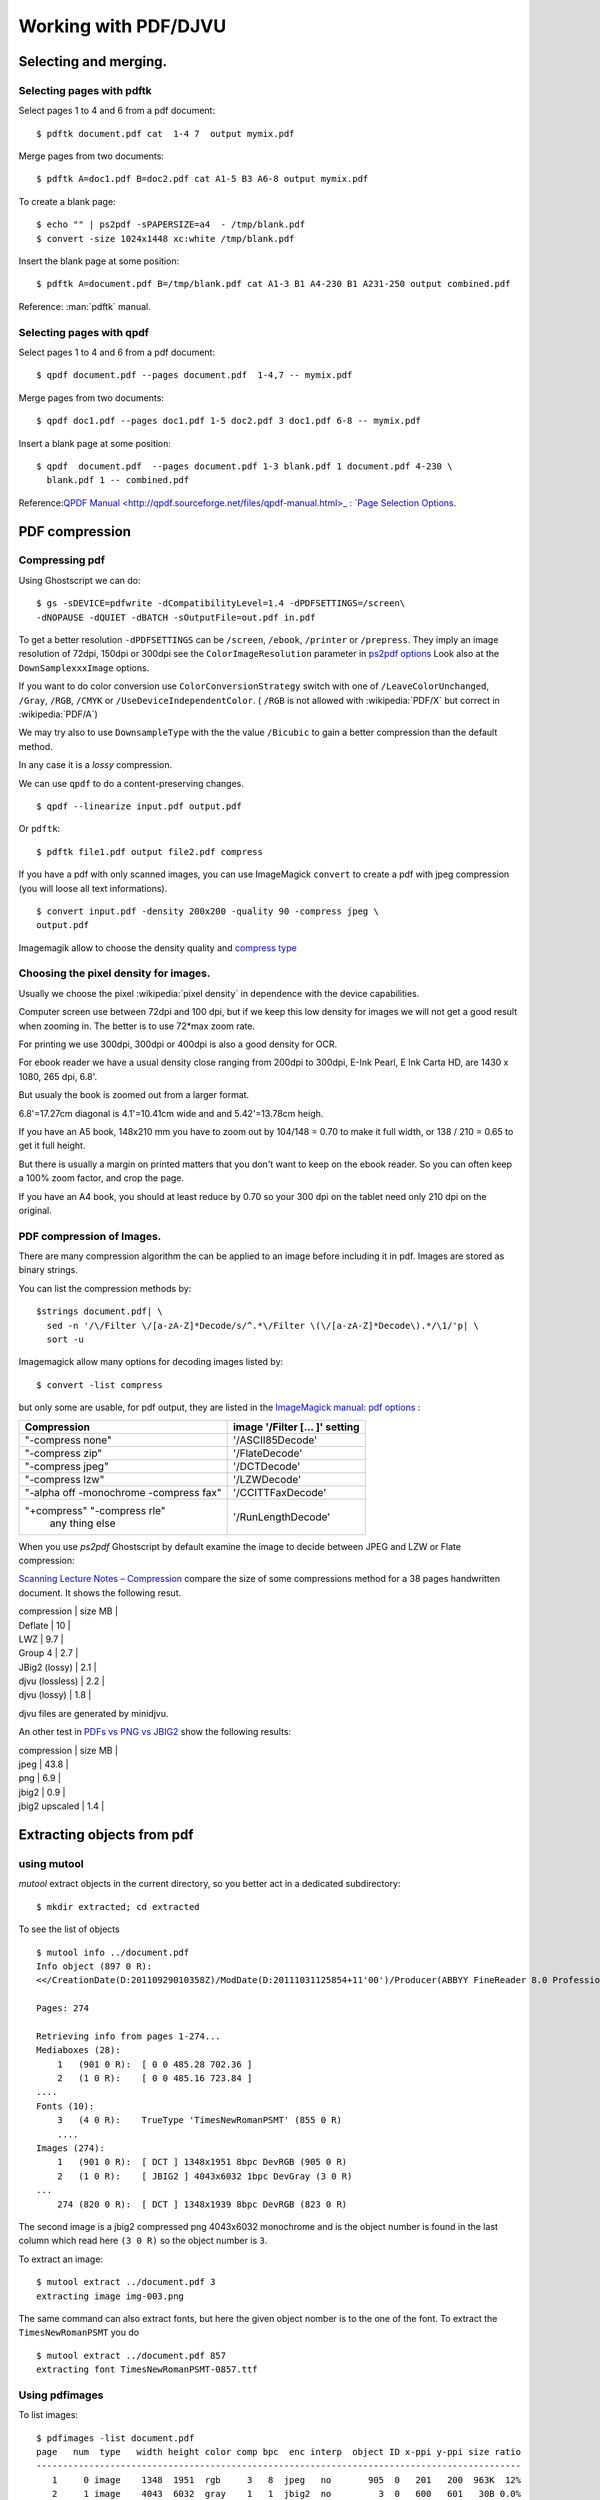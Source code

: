 Working with PDF/DJVU
=====================

Selecting and merging.
----------------------

Selecting pages with pdftk
~~~~~~~~~~~~~~~~~~~~~~~~~~

Select pages 1 to 4 and 6 from a pdf document:
::

    $ pdftk document.pdf cat  1-4 7  output mymix.pdf

Merge pages from two documents:
::

    $ pdftk A=doc1.pdf B=doc2.pdf cat A1-5 B3 A6-8 output mymix.pdf

To create a blank page:
::

    $ echo "" | ps2pdf -sPAPERSIZE=a4  - /tmp/blank.pdf
    $ convert -size 1024x1448 xc:white /tmp/blank.pdf


Insert the blank page at some position:
::

    $ pdftk A=document.pdf B=/tmp/blank.pdf cat A1-3 B1 A4-230 B1 A231-250 output combined.pdf

Reference: :man:`pdftk` manual.

Selecting pages with qpdf
~~~~~~~~~~~~~~~~~~~~~~~~~
Select pages 1 to 4 and 6 from a pdf document:
::

    $ qpdf document.pdf --pages document.pdf  1-4,7 -- mymix.pdf

Merge pages from two documents:
::

    $ qpdf doc1.pdf --pages doc1.pdf 1-5 doc2.pdf 3 doc1.pdf 6-8 -- mymix.pdf

Insert a blank page at some position:
::

    $ qpdf  document.pdf  --pages document.pdf 1-3 blank.pdf 1 document.pdf 4-230 \
      blank.pdf 1 -- combined.pdf

Reference:`QPDF Manual
<http://qpdf.sourceforge.net/files/qpdf-manual.html>_ :
`Page Selection Options
<http://qpdf.sourceforge.net/files/qpdf-manual.html#ref.page-selection>`_.

PDF compression
---------------


Compressing pdf
~~~~~~~~~~~~~~~

Using Ghostscript we can do:

::

    $ gs -sDEVICE=pdfwrite -dCompatibilityLevel=1.4 -dPDFSETTINGS=/screen\
    -dNOPAUSE -dQUIET -dBATCH -sOutputFile=out.pdf in.pdf

To get a better resolution ``-dPDFSETTINGS`` can be ``/screen``,
``/ebook``, ``/printer`` or ``/prepress``. They imply an image
resolution of 72dpi, 150dpi or 300dpi see the ``ColorImageResolution``
parameter in `ps2pdf
options <http://ghostscript.com/doc/current/Ps2pdf.htm#Options>`__ Look
also at the ``DownSamplexxxImage`` options.

If you want to do color conversion use ``ColorConversionStrategy``
switch with one of ``/LeaveColorUnchanged``, ``/Gray``, ``/RGB``,
``/CMYK`` or ``/UseDeviceIndependentColor``. ( ``/RGB`` is not allowed
with :wikipedia:`PDF/X` but correct in :wikipedia:`PDF/A`)

We may try also to use ``DownsampleType`` with the the value
``/Bicubic`` to gain a better compression than the default method.

In any case it is a *lossy* compression.

We can use ``qpdf`` to do a content-preserving changes.

::

    $ qpdf --linearize input.pdf output.pdf

Or ``pdftk``:

::

    $ pdftk file1.pdf output file2.pdf compress

If you have a pdf with only scanned images, you can use ImageMagick
``convert`` to create a pdf with jpeg compression (you will loose all
text informations).

::

    $ convert input.pdf -density 200x200 -quality 90 -compress jpeg \
    output.pdf

Imagemagik allow to choose the density quality and `compress
type <http://www.imagemagick.org/script/command-line-options.php#compress>`__

Choosing the pixel density for images.
~~~~~~~~~~~~~~~~~~~~~~~~~~~~~~~~~~~~~~

Usually we choose the pixel :wikipedia:`pixel density` in dependence with the
device capabilities.

Computer screen use between 72dpi and 100 dpi, but if we keep this low
density for images we will not get a good result when zooming in. The
better is to use 72\*max zoom rate.

For printing we use 300dpi, 300dpi or 400dpi is also a good density for
OCR.

For ebook reader we have a usual density close ranging from 200dpi to
300dpi, E-Ink Pearl, E Ink Carta HD, are 1430 x 1080, 265 dpi, 6.8'.

But usualy the book is zoomed out from a larger format.

6.8'=17.27cm diagonal is 4.1'=10.41cm wide and and 5.42'=13.78cm heigh.

If you have an A5 book, 148x210 mm you have to zoom out by 104/148 =
0.70 to make it full width, or 138 / 210 = 0.65 to get it full height.

But there is usually a margin on printed matters that you don't want to
keep on the ebook reader. So you can often keep a 100% zoom factor, and
crop the page.

If you have an A4 book, you should at least reduce by 0.70 so your 300
dpi on the tablet need only 210 dpi on the original.


PDF compression of Images.
~~~~~~~~~~~~~~~~~~~~~~~~~~
There are many compression algorithm the can be applied to an image
before including it in pdf. Images are stored as binary strings.

You can list the compression methods by:
::

    $strings document.pdf| \
      sed -n '/\/Filter \/[a-zA-Z]*Decode/s/^.*\/Filter \(\/[a-zA-Z]*Decode\).*/\1/'p| \
      sort -u

Imagemagick allow many options for decoding images listed by:
::

    $ convert -list compress

but only some are usable, for pdf output, they are listed in the
`ImageMagick manual: pdf options
<http://www.imagemagick.org/Usage/formats/#pdf_options>`_
:

+------------------------------+------------------------------+
|Compression                   |image '/Filter [... ]' setting|
|                              |                              |
+==============================+==============================+
|"-compress none"              |'/ASCII85Decode'              |
+------------------------------+------------------------------+
|"-compress zip"               |'/FlateDecode'                |
+------------------------------+------------------------------+
|"-compress jpeg"              |'/DCTDecode'                  |
+------------------------------+------------------------------+
|"-compress lzw"               |'/LZWDecode'                  |
+------------------------------+------------------------------+
|"-alpha off -monochrome       |'/CCITTFaxDecode'             |
|-compress fax"                |                              |
+------------------------------+------------------------------+
|"+compress" "-compress rle"   |  '/RunLengthDecode'          |
| any thing else               |                              |
+------------------------------+------------------------------+

When you use *ps2pdf* Ghostscript by default examine the image to
decide between JPEG and LZW or Flate compression:


`Scanning Lecture Notes – Compression
<https://www.guyrutenberg.com/2012/10/08/scanning-lecture-notes-compression/>`_
compare the size of some compressions method for a 38 pages handwritten document.
It shows the following resut.

| compression     | size MB |
| Deflate         |      10 |
| LWZ             |     9.7 |
| Group 4         |     2.7 |
| JBig2 (lossy)   |     2.1 |
| djvu (lossless) |     2.2 |
| djvu (lossy)    |     1.8 |

djvu files are generated by minidjvu.

An other test in `PDFs vs PNG vs JBIG2
<http://ssdigit.nothingisreal.com/2010/03/pdfs-jpeg-vs-png-vs-jbig.html>`_
show the following results:

| compression    | size MB |
| jpeg           |    43.8 |
| png            |     6.9 |
| jbig2          |     0.9 |
| jbig2 upscaled |     1.4 |




Extracting objects from pdf
---------------------------

using mutool
~~~~~~~~~~~~

*mutool* extract objects in the current directory, so you better act in
a dedicated subdirectory:

::

    $ mkdir extracted; cd extracted

To see the list of objects

::

    $ mutool info ../document.pdf
    Info object (897 0 R):
    <</CreationDate(D:20110929010358Z)/ModDate(D:20111031125854+11'00')/Producer(ABBYY FineReader 8.0 Professional Edition; modified using iTextSharp 5.0.6 \(c\) 1T3XT BVBA)>>

    Pages: 274

    Retrieving info from pages 1-274...
    Mediaboxes (28):
        1   (901 0 R):  [ 0 0 485.28 702.36 ]
        2   (1 0 R):    [ 0 0 485.16 723.84 ]
    ....
    Fonts (10):
        3   (4 0 R):    TrueType 'TimesNewRomanPSMT' (855 0 R)
        ....
    Images (274):
        1   (901 0 R):  [ DCT ] 1348x1951 8bpc DevRGB (905 0 R)
        2   (1 0 R):    [ JBIG2 ] 4043x6032 1bpc DevGray (3 0 R)
    ...
        274 (820 0 R):  [ DCT ] 1348x1939 8bpc DevRGB (823 0 R)

The second image is a jbig2 compressed png 4043x6032 monochrome and is
the object number is found in the last column which read here ``(3 0
R)`` so the object number is ``3``.

To extract an image:

::

    $ mutool extract ../document.pdf 3
    extracting image img-003.png

The same command can also extract fonts, but here the given object
nomber is to the one of the font. To extract the ``TimesNewRomanPSMT``
you do
::

    $ mutool extract ../document.pdf 857
    extracting font TimesNewRomanPSMT-0857.ttf



Using pdfimages
~~~~~~~~~~~~~~~

To list images:

::

    $ pdfimages -list document.pdf
    page   num  type   width height color comp bpc  enc interp  object ID x-ppi y-ppi size ratio
    --------------------------------------------------------------------------------------------
       1     0 image    1348  1951  rgb     3   8  jpeg   no       905  0   201   200  963K  12%
       2     1 image    4043  6032  gray    1   1  jbig2  no         3  0   600   601   30B 0.0%
       3     2 image    4046  6034  gray    1   1  jbig2  no         6  0   600   600 3742B 0.1%
       4     3 image    4043  6032  gray    1   1  jbig2  no         9  0   600   601   30B 0.0%

The object number is important for extracting the images. The listing is
more detailled than the one you get with ``mutool info`` or
``qpdf --show-pages``.

Then you can extract the images either in the native format with:

::

    $ pdfimages  -all -f 3 -l 3 document.pdf document-images

That generate a ``document-images-000.jb2e`` in the original :wikipedia:`jbig2`
format.

The :wikipedia:`jbig2` format is patent protected from IBM and Mitsubishi.
JBIG2 is designed for lossy or lossless encoding of 'bilevel' (1-bit
monochrome) images at moderately high resolution, and in particular
scanned paper documents. In this domain it can be very efficient,
offering compression ratios on the order of 100:1. JBIG2 images can be
included in PDF from version 1.4. It is very similar to the JB2
compression scheme used in the :wikipedia:`DjVu` file format, but JB2 is open
source.

To manipulate jbig2 file you can use the open source encoder
`jbig2enc <https://github.com/agl/jbig2enc>`__ or decoder `jbig2dec from
ghostscript <http://www.ghostscript.com/jbig2dec.html>`__ (man
[man:jbig2dec]), which can decode jbig2 to png or pbm.

If you need to use the image out of pdf, you may prefer a more usual
format than ``jbig2`` and do:

::

    $ pdfimages  -png -f 3 -l 3 document.pdf document-images

to get a ``document-images-000.png``. Note that you get images in
``jbig2``, ``jpeg``, ``jpeg2000`` if they are yet in this format in the
pdf stream, the only available conversions are to ``pbm``, ``tiff`` and
``png``.


Using pdf-parser.py
~~~~~~~~~~~~~~~~~~~

To look at the description of object containing images in a document:

::

    $ ./pdf-parser.py -s '/Subtype /Image' document.pdf
    obj 6 0
     Type: /XObject
     Referencing:
     Contains stream

      <<
        /Type /XObject
        /Subtype /Image
        /BitsPerComponent 8
        /Width 773
        /Height 279
        /ColorSpace /DeviceRGB
        /Filter /DCTDecode
        /Length 18841
      >>

    obj 7 0
     Type: /XObject
     Referencing:
     Contains stream

      <<
        /Type /XObject
        /Subtype /Image
        /BitsPerComponent 8
        /Width 587
        /Height 480
        /ColorSpace /DeviceRGB
        /Filter /DCTDecode
        /Length 40962
      >>
      ...



Encoding pdf with jbig2.
~~~~~~~~~~~~~~~~~~~~~~~~

The jbig2 options are:

-  ``-d | --duplicate-line-removal``: When encoding generic regions each
   scan line can be tagged to indicate that it's the same as the last
   scanline This is an option
   because some versions of ``jbig2dec`` cannot handle this.
-  ``-p | --pdf``: Encode with PDF format for
   JBIG2 streams. In symbol mode the output is to a series of files:
   ``symboltable`` and ``page-``\ *n* (numbered from 0)
-  ``-s | --symbol-mode``: use symbol encoding. Turn on for scanned text
   pages it implies symbol recognition and encode each recognized
   symbol only once.
-  ``-t <threshold>``: sets the fraction of pixels which have to match
   in order for two symbols to be classed the same increasing this will
   increase the number of symbol classes.
-  ``-T <threshold>``: sets the black threshold (0-255). Any gray value
   darker than this is considered black. Anything lighter is considered
   white.
-  ``-r | --refine <tolerance>``: (requires ``-s``) turn on refinement
   for symbols with more than ``tolerance`` incorrect pixels. (10 is a
   good value for 300dpi, try 40 for 600dpi). Note: this is known to
   crash Adobe products.
-  ``-O <outfile>``: dump a PNG of the 1 bpp image before encoding. Can
   be used to test loss.
-  ``-2`` or ``-4``: upscale either two or four times before converting
   to black and white.
-  ``-S`` Segment an image into text and non-text regions. This isn't
   perfect, but running text through the symbol compressor is terrible
   so it's worth doing if your input has images in it (like a magazine
   page). You can also give the ``--image-output`` option to set a
   filename to which the parts which were removed are written (PNG
   format).



::

    $ .jbig2 -s --pdf *.pbm
    $ python pdf.py output > jbig2_pbm.pdf
    $ rm output.*

::

    $ jbig2 -d -p -s *.jpg; pdf.py J > JBIG2.pdf

    $ jbig2 -s -p -d -v *.jpg; pdf.py > jbig2_doc.pdf


`Jbig2enc manual
<https://raw.githubusercontent.com/agl/jbig2enc/master/doc/jbig2enc.html>`_



Creating djvu document
----------------------

Bitonal document
~~~~~~~~~~~~~~~~
You can create a bitonal djvu page with:
::

    $ cjb2 -clean image.pbm page.djvu


``-clean`` removes small marks caused by noise and dust during the
scanning  process.

To get a smaller file you can try ``-lossy`` and check that the visual
quality of the page is unchanged.

The default resolution is 300 for *pbm* files and unchanged fot *tiff*
file, but you can choose a specific resolution with ``-dpi``.


You can also use *minidjvu* to encode multiple bitonal pages:
::

    $ minidjvu --clean image_*.pbm document.djvu

*minidjvu* has options similar to the previous *cjb2* ones:
``-clean``, ``--lossy``, ``--dpi``, you can also fine tune the lossy
encoding with ``--aggression``, ``--erosion``, ``--smooth``,
the ``--lossy`` option is a shortcut for
``--clean  --erosion --aggression 100 --smooth``

If there i a loss of quality with ``--lossy`` you can try to drop
``--clean`` and  ``--erosion`` with ``--aggression 100 --smooth``
wich can also be written ``--match --smooth``.

Refs:
    `cjb2(1)
    <http://djvu.sourceforge.net/doc/man/cjb2.htmlhttp://djvu.sourceforge.net/doc/man/cjb2.html>`_,
    :man:`minidjvu(1)`

Colour document.
~~~~~~~~~~~~~~~~

Refs:
    :man:`didjvu(1)`,
    `c44(1)
    <http://www.djvuzone.org/open/doc/c44.html>`_,
    `Créer un fichier DjVu/Linux
    <https://fr.wikisource.org/wiki/Aide:Cr%C3%A9er_un_fichier_DjVu/Linux>`_


Working with djvu.
------------------


Bundling djvu pages.
~~~~~~~~~~~~~~~~~~~~

To bundle individual pages in a document:
::

    $ djvm -c page_*.djvu document.djvu


To list the components of a document:
::

    $ djvm -l document.djvu

To insert a new page as 18th page in a document:
::

    $ djvm -i document.djvu page.djvu 18

To remove the 18th page:
::

    $ djvm -d document.djvu 18

To insert an empty blank page first create a new blank page with the
same size, and the same resolution than your book pages:
::

    $ convert -size 2583x3354 xc:white /tmp/blank.tiff
    $ cbj2 -dpi 600 /tmp/blank.tiff blank.djvu

then  insert it as previously:
::

    $ djvm -i document.djvu blank.djvu 2

Refs:
    `djvm(1)
    <http://djvu.sourceforge.net/doc/man/djvm.html>`_



Managing djvu outline.
~~~~~~~~~~~~~~~~~~~~~~
The outline is represented by :wikipedia:`S-expressions` in a textual
file.


To print the current outline:
::

    $ djvused -e "print-outline" document.djvu

To replace the outline by a new one create a text file
with the textual representation of the outline:

Your file looks like:
::

    $ cat outline.el
    (bookmarks
     ("Contents"
      "#5" )
     ("Preface"
      "#20" )
     ("chapter 1"
      "#31"
      ("Section 1.1"
       "#31"
       ("The first subject"
        "#32" )
       ("The second subject"
        "#36" )
       ("The third subject"
        "#41" )
       ("The fourth subject"
        "#46" ) ) ) )


Then insert your outline with:
::

    $ djvused -s -e "set-outline "outline.el" document.djvu

Refs:
    :man:`djvused(1)`

Setting the page numbers.
~~~~~~~~~~~~~~~~~~~~~~~~~

To renumber some page:
::

    $ djvused -s -e "select 1; set-page-title C0;" document.djvu

If you have many pages to renumber, create a script to generate your
*djvused* program.

::

    $ cat repaginate.sh
    #!/bin/sh
    echo <<EOF
    select 1; set-page-title C0;
    select 262; set-page-title C4;
    EOF
    for i in $(seq 2 261)
    do
      echo "select $i; set-page-title $(($i+1));"
    done

    $ sh repaginate.sh > /tmp/repaginate.djvused
    $ djvused -s -f /tmp/repaginate.djvused document.djvu


Refs:
    :man:`djvused(1)`



PDF and DJVU bookmarks
----------------------

..  _bmconverter:

Bookmark conversion
~~~~~~~~~~~~~~~~~~~

`bmconverter.py <http://goerz.github.io/bmconverter.py/>`_
converts between the bookmark description formats used
by different pdf and djvu bookmarking tools such as pdftk, the iText
toolbox, pdfLaTeX pdfWriteBookmarks, jpdftweak, djvused, and the DJVU
Bookmark Tool.

*bmconverter.py* is `available in GitHub
<https://github.com/goerz/bmconverter.py>`_.


pdf bookmarks with pdftk.
~~~~~~~~~~~~~~~~~~~~~~~~~
`pdftk - The PDF Toolkit
<https://www.pdflabs.com/tools/pdftk-server/>`__ (GPL) is a java
*compiled (with gcj)* application which uses the
`iText library <http://en.wikipedia.org/wiki/IText>`__ (LGPL).

It can merge, split, rotate, encryt, decrypt, attach files, unpack,
repair pdf documents. It allows also to fill PDF Forms with FDF data
or XFDF data and flatten Forms.

*pdftk* allows also to edit bookmarks, by dumping bookmarks to a text
file, and importing bookmarks from a text file. The bookmark format is
specific to *pdftk*; but the :ref:`bmconverter <bmconverter>` program
allow to convert it from and to other formats.

To dump the bookmarks do

::

    $ pdftk document.pdf dump_data output bookmarks.txt

You can the work with the text file *bookmark.txt* then

::

    $ pdftk document.pdf update_info bookmarks.txt output document_new.pdf


The python3 script `booky <https://github.com/SiddharthPant/booky>`_
is a *pdftk* wrapper that uses a simpler bookmark format.
